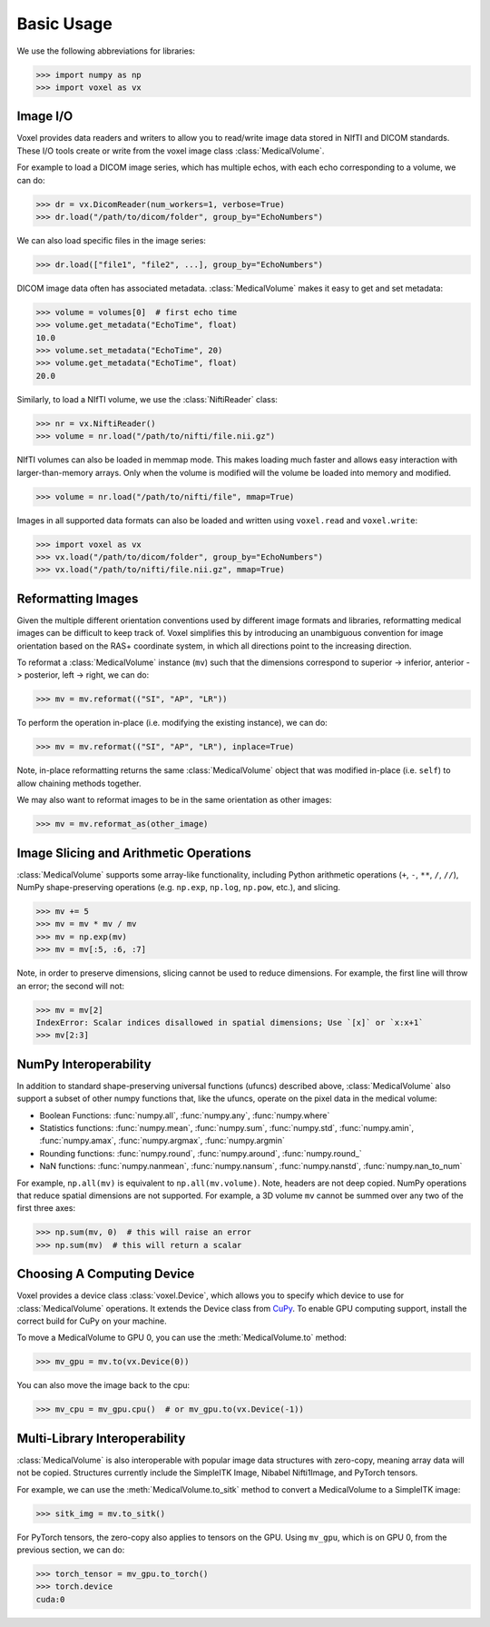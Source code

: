 .. _usage:

.. py:currentmodule:: voxel

Basic Usage
-----------

We use the following abbreviations for libraries:

>>> import numpy as np
>>> import voxel as vx


Image I/O
=========================

Voxel provides data readers and writers to allow you to read/write image data stored in NIfTI and DICOM standards.
These I/O tools create or write from the voxel image class :class:`MedicalVolume`.

For example to load a DICOM image series, which has multiple echos, with each echo corresponding to a volume,
we can do:

>>> dr = vx.DicomReader(num_workers=1, verbose=True)
>>> dr.load("/path/to/dicom/folder", group_by="EchoNumbers")

We can also load specific files in the image series:

>>> dr.load(["file1", "file2", ...], group_by="EchoNumbers")

DICOM image data often has associated metadata. :class:`MedicalVolume` makes it easy to get
and set metadata:

>>> volume = volumes[0]  # first echo time
>>> volume.get_metadata("EchoTime", float)
10.0
>>> volume.set_metadata("EchoTime", 20)
>>> volume.get_metadata("EchoTime", float)
20.0

Similarly, to load a NIfTI volume, we use the :class:`NiftiReader` class:

>>> nr = vx.NiftiReader()
>>> volume = nr.load("/path/to/nifti/file.nii.gz")

NIfTI volumes can also be loaded in memmap mode. This makes loading much faster and allows easy interaction
with larger-than-memory arrays. Only when the volume is modified will the volume
be loaded into memory and modified.

>>> volume = nr.load("/path/to/nifti/file", mmap=True)

Images in all supported data formats can also be loaded and written using ``voxel.read`` and ``voxel.write``:

>>> import voxel as vx
>>> vx.load("/path/to/dicom/folder", group_by="EchoNumbers")
>>> vx.load("/path/to/nifti/file.nii.gz", mmap=True)


Reformatting Images
=========================

Given the multiple different orientation conventions used by different image formats and libraries,
reformatting medical images can be difficult to keep track of. Voxel simplifies this by introducing
an unambiguous convention for image orientation based on the RAS+ coordinate system, in which all
directions point to the increasing direction.

To reformat a :class:`MedicalVolume` instance (``mv``) such that the dimensions correspond to
superior -> inferior, anterior -> posterior, left -> right, we can do:

>>> mv = mv.reformat(("SI", "AP", "LR"))

To perform the operation in-place (i.e. modifying the existing instance), we can do:

>>> mv = mv.reformat(("SI", "AP", "LR"), inplace=True)

Note, in-place reformatting returns the same :class:`MedicalVolume` object that was modified
in-place (i.e. ``self``) to allow chaining methods together.

We may also want to reformat images to be in the same orientation as other images:

>>> mv = mv.reformat_as(other_image)


Image Slicing and Arithmetic Operations
========================================

:class:`MedicalVolume` supports some array-like functionality, including Python arithmetic
operations (``+``, ``-``, ``**``, ``/``, ``//``), NumPy shape-preserving operations
(e.g. ``np.exp``, ``np.log``, ``np.pow``, etc.), and slicing.

>>> mv += 5
>>> mv = mv * mv / mv
>>> mv = np.exp(mv)
>>> mv = mv[:5, :6, :7]

Note, in order to preserve dimensions, slicing cannot be used to reduce dimensions.
For example, the first line will throw an error; the second will not:

>>> mv = mv[2]
IndexError: Scalar indices disallowed in spatial dimensions; Use `[x]` or `x:x+1`
>>> mv[2:3]


NumPy Interoperability
========================================

In addition to standard shape-preserving universal functions (ufuncs) described above,
:class:`MedicalVolume` also support a subset of other numpy functions that, like the ufuncs,
operate on the pixel data in the medical volume:

- Boolean Functions: :func:`numpy.all`, :func:`numpy.any`, :func:`numpy.where`
- Statistics functions: :func:`numpy.mean`, :func:`numpy.sum`, :func:`numpy.std`, :func:`numpy.amin`, :func:`numpy.amax`, :func:`numpy.argmax`, :func:`numpy.argmin`
- Rounding functions: :func:`numpy.round`, :func:`numpy.around`, :func:`numpy.round_`
- NaN functions: :func:`numpy.nanmean`, :func:`numpy.nansum`, :func:`numpy.nanstd`, :func:`numpy.nan_to_num`

For example, ``np.all(mv)`` is equivalent to ``np.all(mv.volume)``. Note, headers are not deep copied.
NumPy operations that reduce spatial dimensions are not supported. For example, a 3D volume ``mv`` cannot
be summed over any two of the first three axes:

>>> np.sum(mv, 0)  # this will raise an error
>>> np.sum(mv)  # this will return a scalar


Choosing A Computing Device
========================================

Voxel provides a device class :class:`voxel.Device`, which allows you to specify which device
to use for :class:`MedicalVolume` operations. It extends the Device class from `CuPy <https://cupy.dev/>`_.
To enable GPU computing support, install the correct build for CuPy on your machine.

To move a MedicalVolume to GPU 0, you can use the :meth:`MedicalVolume.to` method:

>>> mv_gpu = mv.to(vx.Device(0))

You can also move the image back to the cpu:

>>> mv_cpu = mv_gpu.cpu()  # or mv_gpu.to(vx.Device(-1))


Multi-Library Interoperability
========================================

:class:`MedicalVolume` is also interoperable with popular image data structures
with zero-copy, meaning array data will not be copied. Structures currently include the
SimpleITK Image, Nibabel Nifti1Image, and PyTorch tensors.

For example, we can use the :meth:`MedicalVolume.to_sitk` method to convert a MedicalVolume
to a SimpleITK image:

>>> sitk_img = mv.to_sitk()

For PyTorch tensors, the zero-copy also applies to tensors on the GPU. Using ``mv_gpu``,
which is on GPU 0, from the previous section, we can do:

>>> torch_tensor = mv_gpu.to_torch()
>>> torch.device
cuda:0

